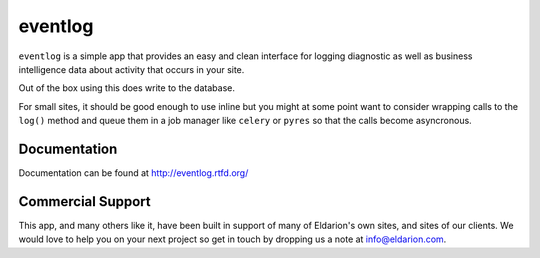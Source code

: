 ========
eventlog
========

``eventlog`` is a simple app that provides an easy and clean
interface for logging diagnostic as well as business intelligence
data about activity that occurs in your site.

Out of the box using this does write to the database.

For small sites, it should be good enough to use inline but you might at some point want to consider wrapping calls to the ``log()`` method and queue them in
a job manager like ``celery`` or ``pyres`` so that the calls become asyncronous.


Documentation
-------------

Documentation can be found at http://eventlog.rtfd.org/


Commercial Support
------------------

This app, and many others like it, have been built in support of many of Eldarion's
own sites, and sites of our clients. We would love to help you on your next project
so get in touch by dropping us a note at info@eldarion.com.